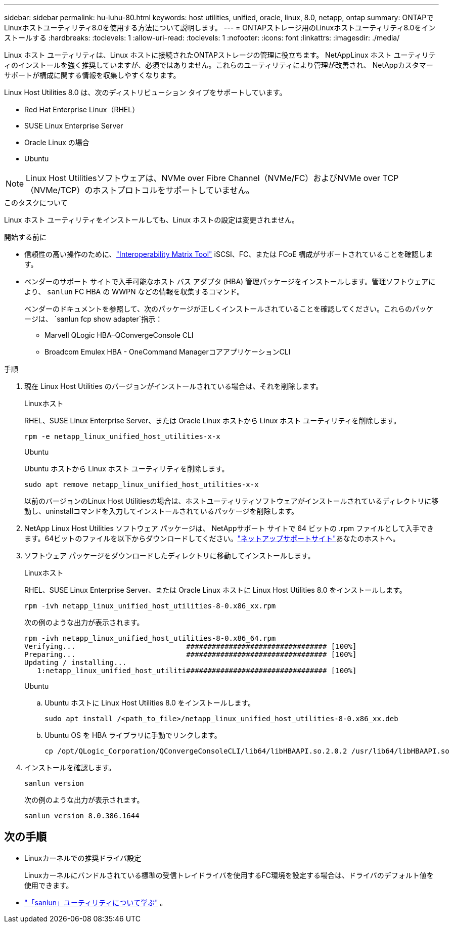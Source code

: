 ---
sidebar: sidebar 
permalink: hu-luhu-80.html 
keywords: host utilities, unified, oracle, linux, 8.0, netapp, ontap 
summary: ONTAPでLinuxホストユーティリティ8.0を使用する方法について説明します。 
---
= ONTAPストレージ用のLinuxホストユーティリティ8.0をインストールする
:hardbreaks:
:toclevels: 1
:allow-uri-read: 
:toclevels: 1
:nofooter: 
:icons: font
:linkattrs: 
:imagesdir: ./media/


[role="lead"]
Linux ホスト ユーティリティは、Linux ホストに接続されたONTAPストレージの管理に役立ちます。 NetAppLinux ホスト ユーティリティのインストールを強く推奨していますが、必須ではありません。これらのユーティリティにより管理が改善され、 NetAppカスタマー サポートが構成に関する情報を収集しやすくなります。

Linux Host Utilities 8.0 は、次のディストリビューション タイプをサポートしています。

* Red Hat Enterprise Linux（RHEL）
* SUSE Linux Enterprise Server
* Oracle Linux の場合
* Ubuntu



NOTE: Linux Host Utilitiesソフトウェアは、NVMe over Fibre Channel（NVMe/FC）およびNVMe over TCP（NVMe/TCP）のホストプロトコルをサポートしていません。

.このタスクについて
Linux ホスト ユーティリティをインストールしても、Linux ホストの設定は変更されません。

.開始する前に
* 信頼性の高い操作のために、link:https://imt.netapp.com/matrix/#welcome["Interoperability Matrix Tool"^] iSCSI、FC、または FCoE 構成がサポートされていることを確認します。
* ベンダーのサポート サイトで入手可能なホスト バス アダプタ (HBA) 管理パッケージをインストールします。管理ソフトウェアにより、 `sanlun` FC HBA の WWPN などの情報を収集するコマンド。
+
ベンダーのドキュメントを参照して、次のパッケージが正しくインストールされていることを確認してください。これらのパッケージは、 `sanlun fcp show adapter`指示：

+
** Marvell QLogic HBA–QConvergeConsole CLI
** Broadcom Emulex HBA - OneCommand ManagerコアアプリケーションCLI




.手順
. 現在 Linux Host Utilities のバージョンがインストールされている場合は、それを削除します。
+
[role="tabbed-block"]
====
.Linuxホスト
--
RHEL、SUSE Linux Enterprise Server、または Oracle Linux ホストから Linux ホスト ユーティリティを削除します。

[source, cli]
----
rpm -e netapp_linux_unified_host_utilities-x-x
----
--
.Ubuntu
--
Ubuntu ホストから Linux ホスト ユーティリティを削除します。

[source, cli]
----
sudo apt remove netapp_linux_unified_host_utilities-x-x
----
--
====
+
以前のバージョンのLinux Host Utilitiesの場合は、ホストユーティリティソフトウェアがインストールされているディレクトリに移動し、uninstallコマンドを入力してインストールされているパッケージを削除します。

. NetApp Linux Host Utilities ソフトウェア パッケージは、 NetAppサポート サイトで 64 ビットの .rpm ファイルとして入手できます。64ビットのファイルを以下からダウンロードしてください。link:https://mysupport.netapp.com/site/products/all/details/hostutilities/downloads-tab/download/61343/8.0/downloads["ネットアップサポートサイト"^]あなたのホストへ。
. ソフトウェア パッケージをダウンロードしたディレクトリに移動してインストールします。
+
[role="tabbed-block"]
====
.Linuxホスト
--
RHEL、SUSE Linux Enterprise Server、または Oracle Linux ホストに Linux Host Utilities 8.0 をインストールします。

[source, cli]
----
rpm -ivh netapp_linux_unified_host_utilities-8-0.x86_xx.rpm
----
次の例のような出力が表示されます。

[listing]
----
rpm -ivh netapp_linux_unified_host_utilities-8-0.x86_64.rpm
Verifying...                          ################################# [100%]
Preparing...                          ################################# [100%]
Updating / installing...
   1:netapp_linux_unified_host_utiliti################################# [100%]

----
--
.Ubuntu
--
.. Ubuntu ホストに Linux Host Utilities 8.0 をインストールします。
+
[source, cli]
----
sudo apt install /<path_to_file>/netapp_linux_unified_host_utilities-8-0.x86_xx.deb
----
.. Ubuntu OS を HBA ライブラリに手動でリンクします。
+
[source, cli]
----
cp /opt/QLogic_Corporation/QConvergeConsoleCLI/lib64/libHBAAPI.so.2.0.2 /usr/lib64/libHBAAPI.so
----


--
====
. インストールを確認します。
+
[source, cli]
----
sanlun version
----
+
次の例のような出力が表示されます。

+
[listing]
----
sanlun version 8.0.386.1644
----




== 次の手順

* Linuxカーネルでの推奨ドライバ設定
+
Linuxカーネルにバンドルされている標準の受信トレイドライバを使用するFC環境を設定する場合は、ドライバのデフォルト値を使用できます。

* link:hu-luhu-sanlun-utility.html["「sanlun」ユーティリティについて学ぶ"] 。

